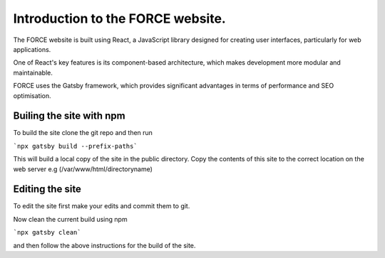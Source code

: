Introduction to the FORCE website. 
==================================

The FORCE website is built using React, a JavaScript library designed for creating user interfaces, particularly for web applications.

One of React's key features is its component-based architecture, which makes development more modular and maintainable.

FORCE uses the Gatsby framework, which provides significant advantages in terms of performance and SEO optimisation.

Builing the site with npm
-------------------------


To build the site clone the git repo and then run 

```npx gatsby build --prefix-paths```

This will build a local copy of the site in the public directory. 
Copy the contents of this site to the correct location on the web server e.g (/var/www/html/directoryname)

Editing the site
----------------

To edit the site first make your edits and commit them to git. 

Now clean the current build using npm

```npx gatsby clean```

and then follow the above instructions for the build of the site. 



